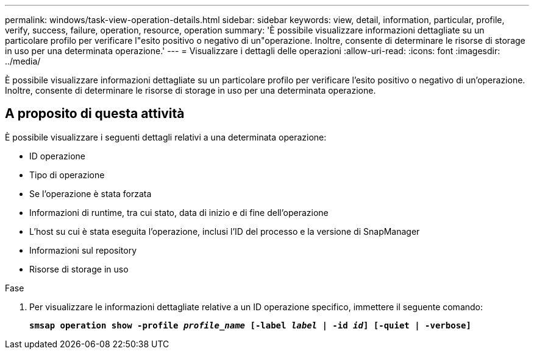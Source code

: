 ---
permalink: windows/task-view-operation-details.html 
sidebar: sidebar 
keywords: view, detail, information, particular, profile, verify, success, failure, operation, resource, operation 
summary: 'È possibile visualizzare informazioni dettagliate su un particolare profilo per verificare l"esito positivo o negativo di un"operazione. Inoltre, consente di determinare le risorse di storage in uso per una determinata operazione.' 
---
= Visualizzare i dettagli delle operazioni
:allow-uri-read: 
:icons: font
:imagesdir: ../media/


[role="lead"]
È possibile visualizzare informazioni dettagliate su un particolare profilo per verificare l'esito positivo o negativo di un'operazione. Inoltre, consente di determinare le risorse di storage in uso per una determinata operazione.



== A proposito di questa attività

È possibile visualizzare i seguenti dettagli relativi a una determinata operazione:

* ID operazione
* Tipo di operazione
* Se l'operazione è stata forzata
* Informazioni di runtime, tra cui stato, data di inizio e di fine dell'operazione
* L'host su cui è stata eseguita l'operazione, inclusi l'ID del processo e la versione di SnapManager
* Informazioni sul repository
* Risorse di storage in uso


.Fase
. Per visualizzare le informazioni dettagliate relative a un ID operazione specifico, immettere il seguente comando:
+
`*smsap operation show -profile _profile_name_ [-label _label_ | -id _id_] [-quiet | -verbose]*`


